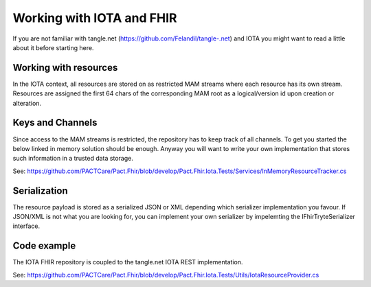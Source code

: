Working with IOTA and FHIR
============
If you are not familiar with tangle.net (https://github.com/Felandil/tangle-.net) and IOTA you might want to read a little about it before starting here.

Working with resources
--------------
In the IOTA context, all resources are stored on as restricted MAM streams where each resource has its own stream.
Resources are assigned the first 64 chars of the corresponding MAM root as a logical/version id upon creation or alteration.

Keys and Channels
--------------
Since access to the MAM streams is restricted, the repository has to keep track of all channels.
To get you started the below linked in memory solution should be enough. Anyway you will want to write your own implementation that stores such information in a trusted data storage.

See: https://github.com/PACTCare/Pact.Fhir/blob/develop/Pact.Fhir.Iota.Tests/Services/InMemoryResourceTracker.cs

Serialization
--------------
The resource payload is stored as a serialized JSON or XML depending which serializer implementation you favour. If JSON/XML is not what you are looking for, you can implement your own serializer by impelemting the IFhirTryteSerializer interface.

Code example
--------------
The IOTA FHIR repository is coupled to the tangle.net IOTA REST implementation.

See: https://github.com/PACTCare/Pact.Fhir/blob/develop/Pact.Fhir.Iota.Tests/Utils/IotaResourceProvider.cs


.. code-block:: c
  var repository = new IotaFhirRepository(IotaResourceProvider.Repository, new FhirJsonTryteSerializer(), new InMemoryResourceTracker());
  var creationInteractor = new CreateResourceInteractor(repository);
  var response = await creationInteractor.ExecuteAsync(new CreateResourceRequest { Resource = resource });

  var readInteractor = new ReadResourceInteractor(repository);
  var response = await readInteractor.ExecuteAsync(new ReadResourceRequest { ResourceId = createdResource.Id });